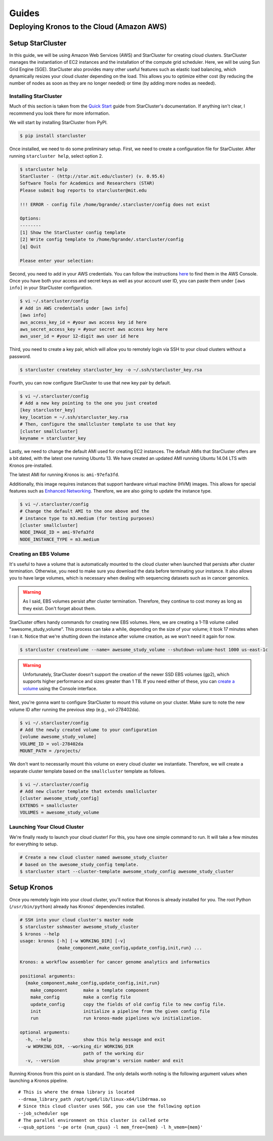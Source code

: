 ======
Guides
======

Deploying Kronos to the Cloud (Amazon AWS)
==========================================

Setup StarCluster
-----------------

In this guide, we will be using Amazon Web Services (AWS) and StarCluster for creating cloud clusters. 
StarCluster manages the instantiation of EC2 instances and the installation of the compute grid scheduler. 
Here, we will be using Sun Grid Engine (SGE). StarCluster also provides many other useful features such as elastic load balancing,  which dynamically resizes your cloud cluster depending on the load. 
This allows you to optimize either cost (by reducing the number of nodes as soon as they are no longer needed) or time (by adding more nodes as needed).

Installing StarCluster
~~~~~~~~~~~~~~~~~~~~~~

Much of this section is taken from the `Quick Start <http://star.mit.edu/cluster/docs/latest/quickstart.html>`__ guide from StarCluster's documentation. 
If anything isn't clear, I recommend you look there for more information.

We will start by installing StarCluster from PyPI.

.. code:: bash

    $ pip install starcluster

Once installed, we need to do some preliminary setup. 
First, we need to create a configuration file for StarCluster. 
After running ``starcluster help``, select option 2.

.. code:: bash

    $ starcluster help
    StarCluster - (http://star.mit.edu/cluster) (v. 0.95.6)
    Software Tools for Academics and Researchers (STAR)
    Please submit bug reports to starcluster@mit.edu

    !!! ERROR - config file /home/bgrande/.starcluster/config does not exist

    Options:
    --------
    [1] Show the StarCluster config template
    [2] Write config template to /home/bgrande/.starcluster/config
    [q] Quit

    Please enter your selection:

Second, you need to add in your AWS credentials. 
You can follow the instructions `here <http://docs.aws.amazon.com/general/latest/gr/getting-aws-sec-creds.html>`__ to find them in the AWS Console. 
Once you have both your access and secret keys as well as your account user ID, you can paste them under ``[aws info]`` in your StarCluster configuration.

.. code:: bash

    $ vi ~/.starcluster/config
    # Add in AWS credentials under [aws info]
    [aws info]
    aws_access_key_id = #your aws access key id here
    aws_secret_access_key = #your secret aws access key here
    aws_user_id = #your 12-digit aws user id here

Third, you need to create a key pair, which will allow you to remotely login via SSH to your cloud clusters without a password.

.. code:: bash

    $ starcluster createkey starcluster_key -o ~/.ssh/starcluster_key.rsa

Fourth, you can now configure StarCluster to use that new key pair by default.

.. code:: bash

    $ vi ~/.starcluster/config
    # Add a new key pointing to the one you just created
    [key starcluster_key]
    key_location = ~/.ssh/starcluster_key.rsa
    # Then, configure the smallcluster template to use that key
    [cluster smallcluster]
    keyname = starcluster_key

Lastly, we need to change the default AMI used for creating EC2 instances. 
The default AMIs that StarCluster offers are a bit dated, with the latest one running Ubuntu 13. 
We have created an updated AMI running Ubuntu 14.04 LTS with Kronos pre-installed.

The latest AMI for running Kronos is: ``ami-97efa3fd``.

Additionally, this image requires instances that support hardware virtual machine (HVM) images. 
This allows for special features such as `Enhanced Networking <https://aws.amazon.com/ec2/instance-types/#enhanced_networking>`__.
Therefore, we are also going to update the instance type.

.. code:: bash

    $ vi ~/.starcluster/config
    # Change the default AMI to the one above and the 
    # instance type to m3.medium (for testing purposes)
    [cluster smallcluster]
    NODE_IMAGE_ID = ami-97efa3fd
    NODE_INSTANCE_TYPE = m3.medium

Creating an EBS Volume
~~~~~~~~~~~~~~~~~~~~~~

It's useful to have a volume that is automatically mounted to the cloud cluster when launched that persists after cluster termination.
Otherwise, you need to make sure you download the data before terminating your instance. 
It also allows you to have large volumes, which is necessary when dealing with sequencing datasets such as in cancer genomics.

.. warning:: 

    As I said, EBS volumes persist after cluster termination.
    Therefore, they continue to cost money as long as they exist. 
    Don't forget about them.

StarCluster offers handy commands for creating new EBS volumes. 
Here, we are creating a 1-TB volume called "awesome\_study\_volume". This process can take a while, depending on the size of your volume; it took 17 minutes when I ran it. 
Notice that we're shutting down the instance after volume creation, as we won't need it again for now.

.. code:: bash

    $ starcluster createvolume --name= awesome_study_volume --shutdown-volume-host 1000 us-east-1c

.. warning::
    
    Unfortunately, StarCluster doesn't support the creation of the newer SSD EBS volumes (gp2), which supports higher performance and sizes greater than 1 TB. 
    If you need either of these, you can `create a volume <http://docs.aws.amazon.com/AWSEC2/latest/UserGuide/ebs-creating-volume.html>`__ using the Console interface.

Next, you're gonna want to configure StarCluster to mount this volume on your cluster. 
Make sure to note the new volume ID after running the previous step (e.g., vol-278402da).

.. code:: bash

    $ vi ~/.starcluster/config
    # Add the newly created volume to your configuration
    [volume awesome_study_volume]
    VOLUME_ID = vol-278402da
    MOUNT_PATH = /projects/

We don't want to necessarily mount this volume on every cloud cluster we instantiate. 
Therefore, we will create a separate cluster template based on the ``smallcluster`` template as follows.

.. code:: bash

    $ vi ~/.starcluster/config
    # Add new cluster template that extends smallcluster
    [cluster awesome_study_config]
    EXTENDS = smallcluster
    VOLUMES = awesome_study_volume

Launching Your Cloud Cluster
~~~~~~~~~~~~~~~~~~~~~~~~~~~~

We're finally ready to launch your cloud cluster! For this, you have one simple command to run. 
It will take a few minutes for everything to setup.

.. code:: bash

    # Create a new cloud cluster named awesome_study_cluster
    # based on the awesome_study_config template.
    $ starcluster start --cluster-template awesome_study_config awesome_study_cluster

Setup Kronos
------------

Once you remotely login into your cloud cluster, you'll notice that Kronos is already installed for you. 
The root Python (``/usr/bin/python``) already has Kronos' dependencies installed.

.. code:: bash

    # SSH into your cloud cluster's master node
    $ starcluster sshmaster awesome_study_cluster
    $ kronos --help
    usage: kronos [-h] [-w WORKING_DIR] [-v]
                  {make_component,make_config,update_config,init,run} ...

    Kronos: a workflow assembler for cancer genome analytics and informatics

    positional arguments:
      {make_component,make_config,update_config,init,run}
        make_component      make a template component
        make_config         make a config file
        update_config       copy the fields of old config file to new config file.
        init                initialize a pipeline from the given config file
        run                 run kronos-made pipelines w/o initialization.

    optional arguments:
      -h, --help            show this help message and exit
      -w WORKING_DIR, --working_dir WORKING_DIR
                            path of the working dir
      -v, --version         show program's version number and exit

Running Kronos from this point on is standard. 
The only details worth noting is the following argument values when launching a Kronos pipeline.

::

    # This is where the drmaa library is located
    --drmaa_library_path /opt/sge6/lib/linux-x64/libdrmaa.so
    # Since this cloud cluster uses SGE, you can use the following option
    --job_scheduler sge
    # The parallel environment on this cluster is called orte
    --qsub_options '-pe orte {num_cpus} -l mem_free={mem} -l h_vmem={mem}'
